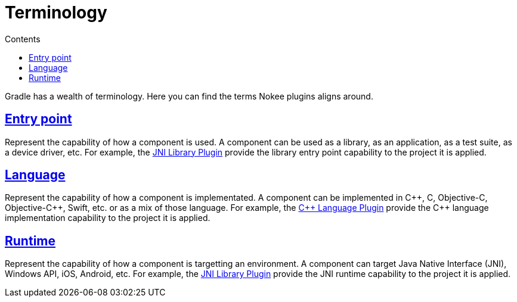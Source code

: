:toc:
:toclevels: 1
:toc-title: Contents
:icons: font
:idprefix:
:jbake-status: published
:encoding: utf-8
:lang: en-US
:sectanchors: true
:sectlinks: true
:linkattrs: true
= Terminology
:jbake-type: manual_chapter

Gradle has a wealth of terminology. Here you can find the terms Nokee plugins aligns around.

[[sec:terminology_entry_point]]
== Entry point

Represent the capability of how a component is used.
A component can be used as a library, as an application, as a test suite, as a device driver, etc.
For example, the <<jni_library_plugin.adoc#,JNI Library Plugin>> provide the library entry point capability to the project it is applied.

[[sec:terminology_language]]
== Language

Represent the capability of how a component is implementated.
A component can be implemented in {cpp}, C, Objective-C, Objective-{cpp}, Swift, etc. or as a mix of those language.
For example, the <<cpp_language_plugin.adoc#,{cpp} Language Plugin>> provide the {cpp} language implementation capability to the project it is applied.

[[sec:terminology_runtime]]
== Runtime

Represent the capability of how a component is targetting an environment.
A component can target Java Native Interface (JNI), Windows API, iOS, Android, etc.
For example, the <<jni_library_plugin.adoc#,JNI Library Plugin>> provide the JNI runtime capability to the project it is applied.
